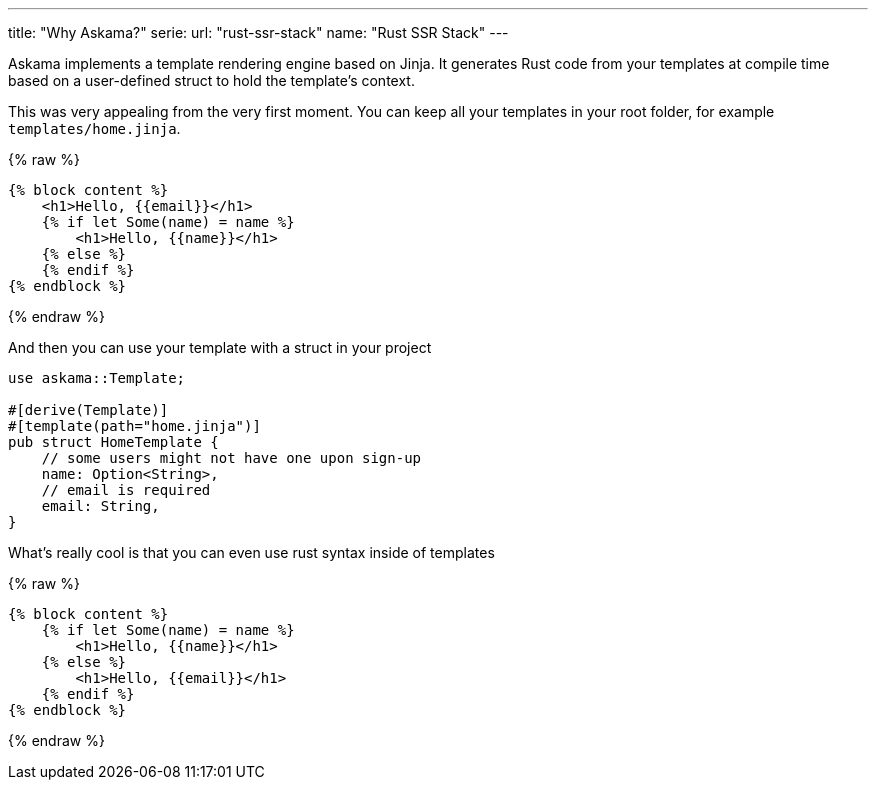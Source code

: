 ---
title: "Why Askama?"
serie:
  url: "rust-ssr-stack"
  name: "Rust SSR Stack"
---

Askama implements a template rendering engine based on Jinja. It generates Rust
code from your templates at compile time based on a user-defined struct to hold
the template's context.

This was very appealing from the very first moment. You can keep all your
templates in your root folder, for example `templates/home.jinja`.

{% raw %}
```jinja
{% block content %}
    <h1>Hello, {{email}}</h1>
    {% if let Some(name) = name %}
        <h1>Hello, {{name}}</h1>
    {% else %}
    {% endif %} 
{% endblock %}
```
{% endraw %}

And then you can use your template with a struct in your project

```rust
use askama::Template;

#[derive(Template)]
#[template(path="home.jinja")]
pub struct HomeTemplate {
    // some users might not have one upon sign-up
    name: Option<String>,
    // email is required
    email: String,
}
```

What's really cool is that you can even use rust syntax inside of templates


{% raw %}
```jinja
{% block content %}
    {% if let Some(name) = name %}
        <h1>Hello, {{name}}</h1>
    {% else %}
        <h1>Hello, {{email}}</h1>
    {% endif %}
{% endblock %}
```
{% endraw %}